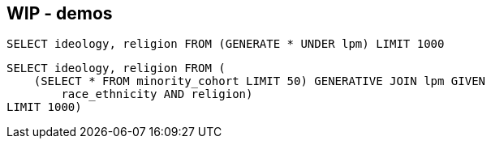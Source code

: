== WIP - demos
////
Create the population that differs
[source,iql]
----
CREATE TABLE temp AS SELECT year, gender, age, educ, race_ethnicity, citizen,
religion, religion_importance, church_attendance, evangelical,
protestantism_branch, marital_status, ownhome, has_child, state,
no_immediate_family_served_military, family_income, employment_status, uninsured
FROM us_residents WHERE race_ethnicity = "Asian" AND religion_importance = "Very
Important" LIMIT 1000!
----

[source,iql]
----
.export data/religious-asians.csv temp
----

////

[source,iql]
----
SELECT ideology, religion FROM (GENERATE * UNDER lpm) LIMIT 1000
----

[source,iql]
----
SELECT ideology, religion FROM (
    (SELECT * FROM minority_cohort LIMIT 50) GENERATIVE JOIN lpm GIVEN
        race_ethnicity AND religion)
LIMIT 1000)
----

